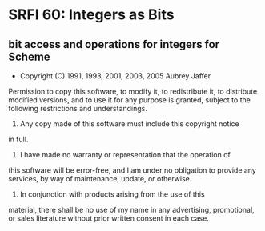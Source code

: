 * SRFI 60: Integers as Bits
** bit access and operations for integers for Scheme
- Copyright (C) 1991, 1993, 2001, 2003, 2005 Aubrey Jaffer

Permission to copy this software, to modify it, to redistribute it,
to distribute modified versions, and to use it for any purpose is
granted, subject to the following restrictions and understandings.

1.  Any copy made of this software must include this copyright notice
in full.

2.  I have made no warranty or representation that the operation of
this software will be error-free, and I am under no obligation to
provide any services, by way of maintenance, update, or otherwise.

3.  In conjunction with products arising from the use of this
material, there shall be no use of my name in any advertising,
promotional, or sales literature without prior written consent in
each case.
